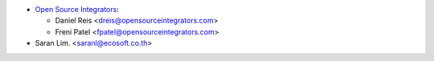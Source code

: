* `Open Source Integrators <https://www.opensourceintegrators.com>`_:

  * Daniel Reis <dreis@opensourceintegrators.com>
  * Freni Patel <fpatel@opensourceintegrators.com>

* Saran Lim. <saranl@ecosoft.co.th>
